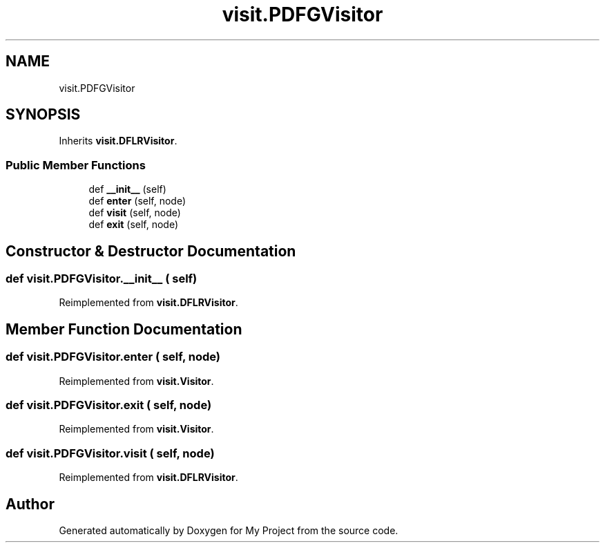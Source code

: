 .TH "visit.PDFGVisitor" 3 "Sun Jul 12 2020" "My Project" \" -*- nroff -*-
.ad l
.nh
.SH NAME
visit.PDFGVisitor
.SH SYNOPSIS
.br
.PP
.PP
Inherits \fBvisit\&.DFLRVisitor\fP\&.
.SS "Public Member Functions"

.in +1c
.ti -1c
.RI "def \fB__init__\fP (self)"
.br
.ti -1c
.RI "def \fBenter\fP (self, node)"
.br
.ti -1c
.RI "def \fBvisit\fP (self, node)"
.br
.ti -1c
.RI "def \fBexit\fP (self, node)"
.br
.in -1c
.SH "Constructor & Destructor Documentation"
.PP 
.SS "def visit\&.PDFGVisitor\&.__init__ ( self)"

.PP
Reimplemented from \fBvisit\&.DFLRVisitor\fP\&.
.SH "Member Function Documentation"
.PP 
.SS "def visit\&.PDFGVisitor\&.enter ( self,  node)"

.PP
Reimplemented from \fBvisit\&.Visitor\fP\&.
.SS "def visit\&.PDFGVisitor\&.exit ( self,  node)"

.PP
Reimplemented from \fBvisit\&.Visitor\fP\&.
.SS "def visit\&.PDFGVisitor\&.visit ( self,  node)"

.PP
Reimplemented from \fBvisit\&.DFLRVisitor\fP\&.

.SH "Author"
.PP 
Generated automatically by Doxygen for My Project from the source code\&.
